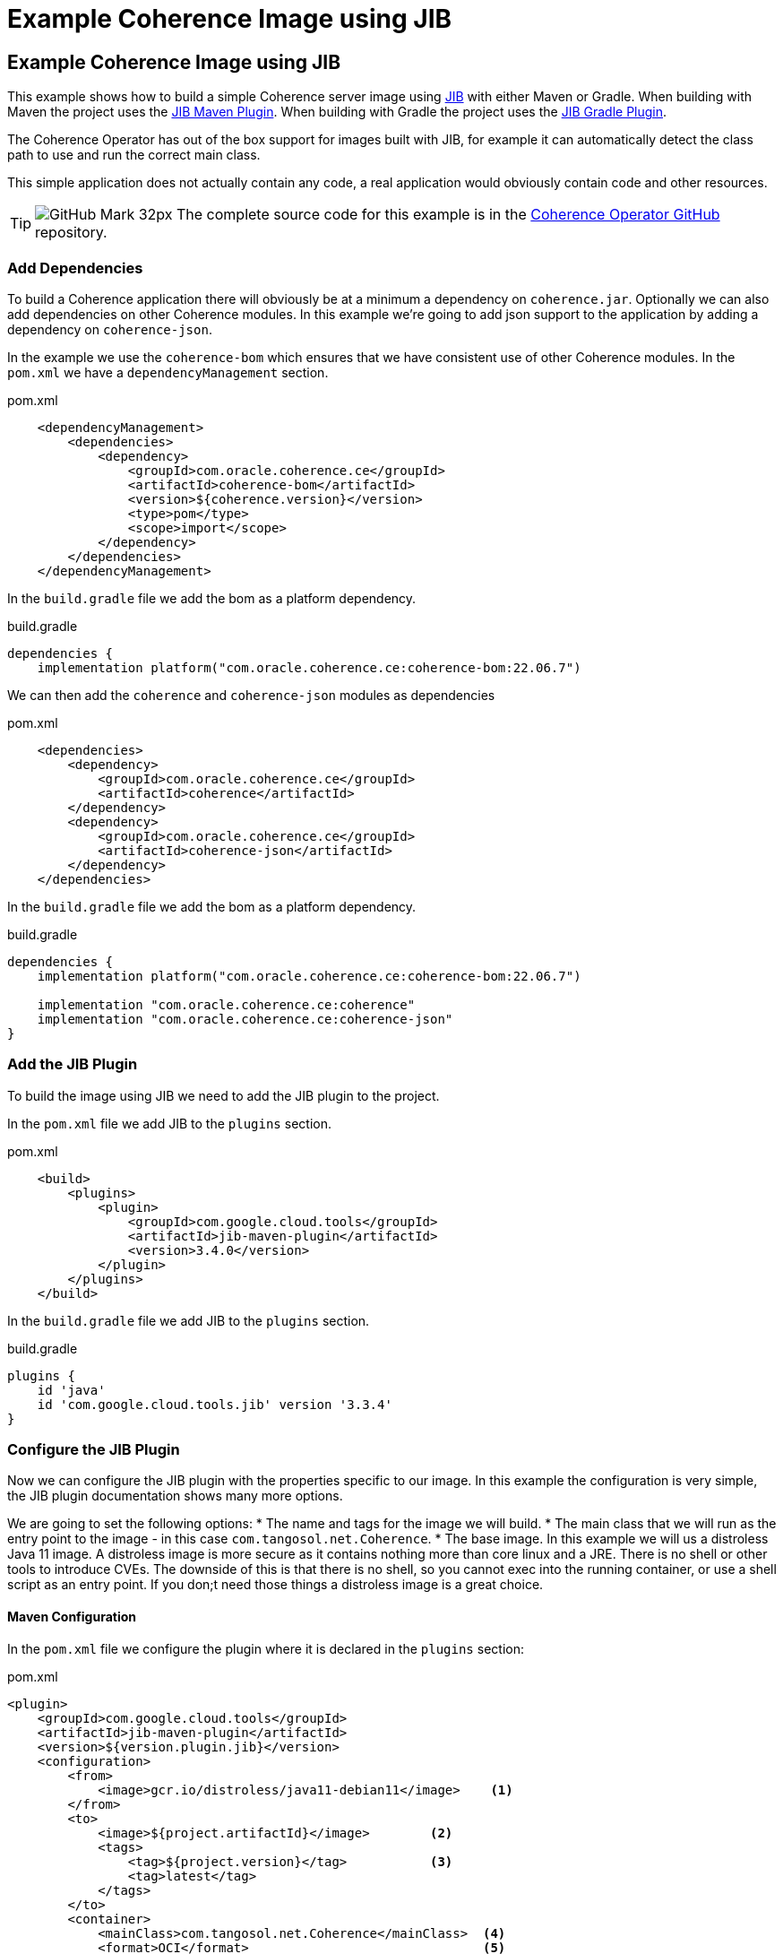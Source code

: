 ///////////////////////////////////////////////////////////////////////////////

    Copyright (c) 2021, 2024, Oracle and/or its affiliates.
    Licensed under the Universal Permissive License v 1.0 as shown at
    http://oss.oracle.com/licenses/upl.

///////////////////////////////////////////////////////////////////////////////
= Example Coherence Image using JIB

== Example Coherence Image using JIB

This example shows how to build a simple Coherence server image using
https://github.com/GoogleContainerTools/jib/blob/master/README.md[JIB] with either Maven or Gradle.
When building with Maven the project uses the https://github.com/GoogleContainerTools/jib/blob/master/jib-maven-plugin[JIB Maven Plugin].
When building with Gradle the project uses the https://github.com/GoogleContainerTools/jib/tree/master/jib-gradle-plugin[JIB Gradle Plugin].

The Coherence Operator has out of the box support for images built with JIB, for example it can automatically detect the class path to use and run the correct main class.

This simple application does not actually contain any code, a real application would obviously contain code and other resources.

[TIP]
====
image:GitHub-Mark-32px.png[] The complete source code for this example is in the https://{examples-source}015_simple_image[Coherence Operator GitHub] repository.
====

=== Add Dependencies

To build a Coherence application there will obviously be at a minimum a dependency on `coherence.jar`.
Optionally we can also add dependencies on other Coherence modules.
In this example we're going to add json support to the application by adding a dependency on `coherence-json`.

In the example we use the `coherence-bom` which ensures that we have consistent use of other Coherence modules.
In the `pom.xml` we have a `dependencyManagement` section.
[source,xml]
.pom.xml
----
    <dependencyManagement>
        <dependencies>
            <dependency>
                <groupId>com.oracle.coherence.ce</groupId>
                <artifactId>coherence-bom</artifactId>
                <version>${coherence.version}</version>
                <type>pom</type>
                <scope>import</scope>
            </dependency>
        </dependencies>
    </dependencyManagement>
----

In the `build.gradle` file we add the bom as a platform dependency.
[source,groovy]
.build.gradle
----
dependencies {
    implementation platform("com.oracle.coherence.ce:coherence-bom:22.06.7")
----

We can then add the `coherence` and `coherence-json` modules as dependencies

[source,xml]
.pom.xml
----
    <dependencies>
        <dependency>
            <groupId>com.oracle.coherence.ce</groupId>
            <artifactId>coherence</artifactId>
        </dependency>
        <dependency>
            <groupId>com.oracle.coherence.ce</groupId>
            <artifactId>coherence-json</artifactId>
        </dependency>
    </dependencies>
----

In the `build.gradle` file we add the bom as a platform dependency.
[source,groovy]
.build.gradle
----
dependencies {
    implementation platform("com.oracle.coherence.ce:coherence-bom:22.06.7")

    implementation "com.oracle.coherence.ce:coherence"
    implementation "com.oracle.coherence.ce:coherence-json"
}
----

=== Add the JIB Plugin

To build the image using JIB we need to add the JIB plugin to the project.

In the `pom.xml` file we add JIB to the `plugins` section.

[source,xml]
.pom.xml
----
    <build>
        <plugins>
            <plugin>
                <groupId>com.google.cloud.tools</groupId>
                <artifactId>jib-maven-plugin</artifactId>
                <version>3.4.0</version>
            </plugin>
        </plugins>
    </build>
----

In the `build.gradle` file we add JIB to the `plugins` section.
[source,groovy]
.build.gradle
----
plugins {
    id 'java'
    id 'com.google.cloud.tools.jib' version '3.3.4'
}
----

=== Configure the JIB Plugin

Now we can configure the JIB plugin with the properties specific to our image.
In this example the configuration is very simple, the JIB plugin documentation shows many more options.

We are going to set the following options:
* The name and tags for the image we will build.
* The main class that we will run as the entry point to the image - in this case `com.tangosol.net.Coherence`.
* The base image. In this example we will us a distroless Java 11 image. A distroless image is more secure as it contains nothing more than core linux and a JRE. There is no shell or other tools to introduce CVEs. The downside of this is that there is no shell, so you cannot exec into the running container, or use a shell script as an entry point. If you don;t need those things a distroless image is a great choice.

==== Maven Configuration

In the `pom.xml` file we configure the plugin where it is declared in the `plugins` section:
[source,xml]
.pom.xml
----
<plugin>
    <groupId>com.google.cloud.tools</groupId>
    <artifactId>jib-maven-plugin</artifactId>
    <version>${version.plugin.jib}</version>
    <configuration>
        <from>
            <image>gcr.io/distroless/java11-debian11</image>    <1>
        </from>
        <to>
            <image>${project.artifactId}</image>        <2>
            <tags>
                <tag>${project.version}</tag>           <3>
                <tag>latest</tag>
            </tags>
        </to>
        <container>
            <mainClass>com.tangosol.net.Coherence</mainClass>  <4>
            <format>OCI</format>                               <5>
        </container>
    </configuration>
</plugin>
----
<1> The base image will be `gcr.io/distroless/java11-debian11`
<2> The image name is set to the Maven module name using the property `${project.artifactId}`
<3> There will be two tags for the image, `latest` and the project version taken from the `${project.version}` property.
<4> The main class to use when the image is run is set to `com.tangosol.net.Coherence`
<5> The image type is set to `OCI`

==== Gradle Configuration

In the `build.gradle` file we configure JIB in the `jib` section:
[source,groovy]
.build.gradle
----
jib {
  from {
    image = 'gcr.io/distroless/java11-debian11'    // <1>
  }
  to {
    image = "${project.name}"              // <2>
    tags = ["${version}", 'latest']        // <3>
  }
  container {
    mainClass = 'com.tangosol.net.Coherence'  // <4>
    format = 'OCI'                            // <5>
  }
}
----
<1> The base image will be `gcr.io/distroless/java11-debian11`
<2> The image name is set to the Maven module name using the property `${project.artifactId}`
<3> There will be two tags for the image, `latest` and the project version taken from the `${project.version}` property.
<4> The main class to use when the image is run is set to `com.tangosol.net.Coherence`
<5> The image type is set to `OCI`


=== Build the Image

To create the server image run the relevant commands as documented in the JIB plugin documentation.
In this case we're going to build the image using Docker, although JIB offers other alternatives.

Using Maven we run:
[source,bash]
----
./mvnw compile jib:dockerBuild
----

Using Gradle we run:
[source,bash]
----
./gradlew compileJava jibDockerBuild
----

The command above will create an image named `simple-coherence` with two tags, `latest` and `1.0.0`.
Listing the local images should show the new images.
[source,bash]
----
$ docker images | grep simple
simple-coherence   1.0.0   1613cd3b894e   51 years ago  227MB
simple-coherence   latest  1613cd3b894e   51 years ago  227MB
----

=== Run the Image

The image just built can be run using Docker (or your chosen container tool).
In this example we'll run it interactively, just to prove it runs and starts Coherence.
[source,bash]
----
docker run -it --rm simple-coherence:latest
----

The console output should display Coherence starting and finally show the Coherence service list, which will look something like this:
[source,bash]
----
Services
  (
  ClusterService{Name=Cluster, State=(SERVICE_STARTED, STATE_JOINED), Id=0, OldestMemberId=1}
  TransportService{Name=TransportService, State=(SERVICE_STARTED), Id=1, OldestMemberId=1}
  InvocationService{Name=Management, State=(SERVICE_STARTED), Id=2, OldestMemberId=1}
  PartitionedCache{Name=$SYS:Config, State=(SERVICE_STARTED), Id=3, OldestMemberId=1, LocalStorage=enabled, PartitionCount=257, BackupCount=1, AssignedPartitions=257, BackupPartitions=0, CoordinatorId=1}
  PartitionedCache{Name=PartitionedCache, State=(SERVICE_STARTED), Id=4, OldestMemberId=1, LocalStorage=enabled, PartitionCount=257, BackupCount=1, AssignedPartitions=257, BackupPartitions=0, CoordinatorId=1}
  PartitionedCache{Name=PartitionedTopic, State=(SERVICE_STARTED), Id=5, OldestMemberId=1, LocalStorage=enabled, PartitionCount=257, BackupCount=1, AssignedPartitions=257, BackupPartitions=0, CoordinatorId=1}
  ProxyService{Name=Proxy, State=(SERVICE_STARTED), Id=6, OldestMemberId=1}
  )
----

Press `ctrl-C` to exit the container, the `--rm` option we used above wil automatically delete the stopped container.

We now have a simple Coherence image we can use in other examples and when trying out the Coherence Operator.

=== Configuring the Image at Runtime

With recent Coherence versions, Coherence configuration items that can be set using system properties prefixed with `coherence.` can also be set using environment variables. This makes it simple to set those properties when running containers because environment variables can be set from the commandline.

To set a property the system property name needs to be converted to an environment variable name.
This is done by converting the name to uppercase and replacing dots ('.') with underscores ('_').

For example, to set the cluster name we would set the `coherence.cluster` system property.
To run the image and set cluster name with an environment variable we convert `coherence.cluster` to `COHERENCE_CLUSTER` and run:

[source,bash]
----
docker run -it --rm -e COHERENCE_CLUSTER=my-cluster simple-coherence:latest
----

This is much simpler than trying to change the Java commandline the image entrypoint uses.

